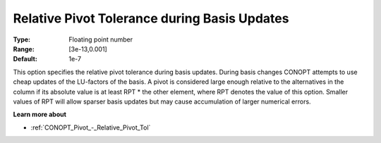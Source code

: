 .. _CONOPT_Pivot_-_Relative_Pivot_Tol_during_Basis_Updates:

Relative Pivot Tolerance during Basis Updates
=============================================



:Type:	Floating point number	
:Range:	[3e-13,0.001]	
:Default:	1e-7	



This option specifies the relative pivot tolerance during basis updates. During basis changes CONOPT attempts to use cheap updates of the LU-factors of the basis. A pivot is considered large enough relative to the alternatives in the column if its absolute value is at least RPT * the other element, where RPT denotes the value of this option. Smaller values of RPT will allow sparser basis updates but may cause accumulation of larger numerical errors.



**Learn more about** 

*	:ref:`CONOPT_Pivot_-_Relative_Pivot_Tol`  
